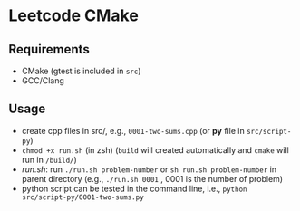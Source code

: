 *  Leetcode CMake
** Requirements
- CMake (gtest is included in =src=)
- GCC/Clang
** Usage
- create cpp files in src/, e.g., =0001-two-sums.cpp= (or *py* file in =src/script-py=)
- =chmod +x run.sh= (in zsh) (=build= will created automatically and =cmake= will run in =/build/=)
- [[run.sh]]: run =./run.sh problem-number= or =sh run.sh problem-number= in parent directory (e.g., =./run.sh 0001= , 0001 is the number of problem)
- python script can be tested in the command line, i.e., =python src/script-py/0001-two-sums.py=
